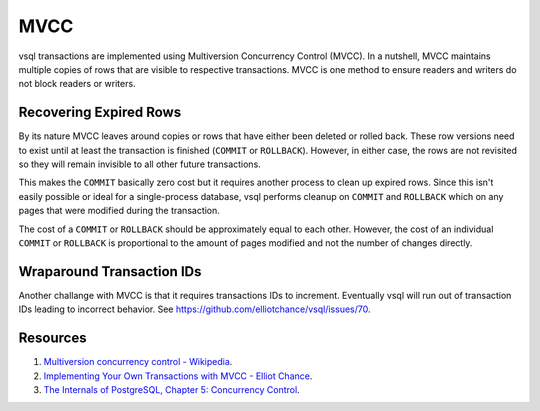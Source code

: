 MVCC
====

vsql transactions are implemented using Multiversion Concurrency Control (MVCC).
In a nutshell, MVCC maintains multiple copies of rows that are visible to
respective transactions. MVCC is one method to ensure readers and writers do not
block readers or writers.

Recovering Expired Rows
-----------------------

By its nature MVCC leaves around copies or rows that have either been deleted or
rolled back. These row versions need to exist until at least the transaction is
finished (``COMMIT`` or ``ROLLBACK``). However, in either case, the rows are not
revisited so they will remain invisible to all other future transactions.

This makes the ``COMMIT`` basically zero cost but it requires another process
to clean up expired rows. Since this isn't easily possible or ideal for a
single-process database, vsql performs cleanup on ``COMMIT`` and ``ROLLBACK``
which on any pages that were modified during the transaction.

The cost of a ``COMMIT`` or ``ROLLBACK`` should be approximately equal to each
other. However, the cost of an individual ``COMMIT`` or ``ROLLBACK`` is
proportional to the amount of pages modified and not the number of changes
directly.

Wraparound Transaction IDs
--------------------------

Another challange with MVCC is that it requires transactions IDs to increment.
Eventually vsql will run out of transaction IDs leading to incorrect behavior.
See https://github.com/elliotchance/vsql/issues/70.

Resources
---------

1. `Multiversion concurrency control - Wikipedia <https://en.wikipedia.org/wiki/Multiversion_concurrency_control>`_.
2. `Implementing Your Own Transactions with MVCC - Elliot Chance <https://levelup.gitconnected.com/implementing-your-own-transactions-with-mvcc-bba11cab8e70>`_.
3. `The Internals of PostgreSQL, Chapter 5: Concurrency Control <http://www.interdb.jp/pg/pgsql05.html>`_.
